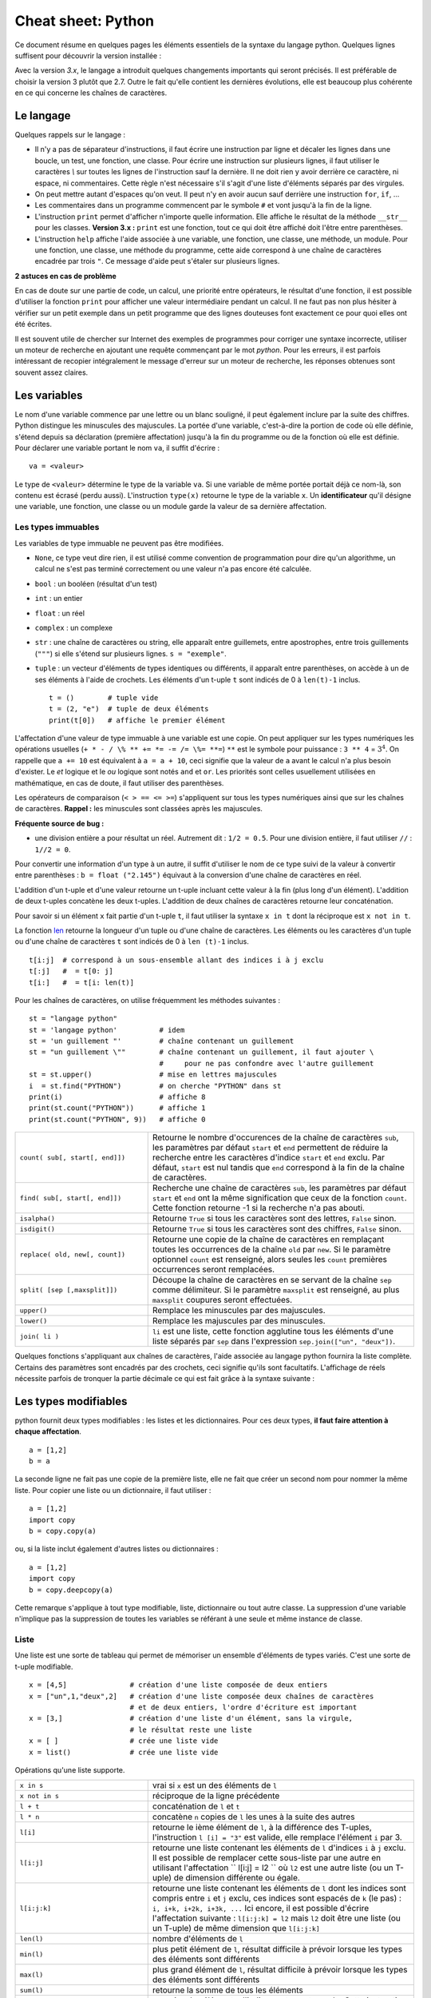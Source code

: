 
.. index:: cheat sheet

===================
Cheat sheet: Python
===================

Ce document résume en quelques pages les éléments essentiels de la syntaxe du langage python.
Quelques lignes suffisent pour découvrir la version installée :

.. runpython::
    :showcode:

    import sys
    print(sys.version)

Avec la version *3.x*, le langage a introduit quelques changements importants qui seront précisés.
Il est préférable de choisir la version 3 plutôt que 2.7. Outre le fait qu'elle
contient les dernières évolutions, elle est beaucoup plus cohérente en ce qui concerne
les chaînes de caractères.

Le langage
==========

Quelques rappels sur le langage :

* Il n'y a pas de séparateur d'instructions, il faut écrire une instruction
  par ligne et décaler les lignes dans une boucle, un test, une fonction, une classe.
  Pour écrire une instruction sur plusieurs lignes, il faut utiliser le caractères
  `\\` sur toutes les lignes de l'instruction sauf la dernière.
  Il ne doit rien y avoir derrière ce caractère, ni espace, ni commentaires.
  Cette règle n'est nécessaire s'il s'agit d'une liste d'éléments séparés par des virgules.
* On peut mettre autant d'espaces qu'on veut. Il peut n'y en avoir aucun
  sauf derrière une instruction ``for``, ``if``, ...
* Les commentaires dans un programme commencent par le symbole ``#``
  et vont jusqu'à la fin de la ligne.
* L'instruction ``print`` permet d'afficher n'importe quelle information.
  Elle affiche le résultat de la méthode ``__str__`` pour les classes.
  **Version 3.x :** ``print`` est une fonction, tout ce qui doit être affiché
  doit l'être entre parenthèses.
* L'instruction ``help`` affiche l'aide associée à une variable, une fonction,
  une classe, une méthode, un module. Pour une fonction, une classe,
  une méthode du programme, cette aide correspond à une chaîne de caractères
  encadrée par trois ``"``. Ce message d'aide peut s'étaler sur plusieurs lignes.

.. runpython::
    :showcode:

    def fonction() :
         """fonction de
         démonstration"""
         return 0
    help(fonction)

**2 astuces en cas de problème**

En cas de doute sur une partie de code, un calcul, une priorité entre
opérateurs, le résultat d'une fonction, il est possible d'utiliser
la fonction ``print`` pour afficher une valeur intermédiaire pendant un calcul.
Il ne faut pas non plus hésiter à vérifier sur un petit exemple dans
un petit programme que des lignes douteuses font exactement ce pour quoi elles ont été écrites.

Il est souvent utile de chercher sur Internet des exemples de
programmes pour corriger une syntaxe incorrecte, utiliser un moteur de recherche en
ajoutant une requête commençant par le mot *python*. Pour les erreurs, il est
parfois intéressant de recopier intégralement le message d'erreur sur un moteur de
recherche, les réponses obtenues sont souvent assez claires.

Les variables
=============

Le nom d'une variable commence par une lettre ou un blanc souligné,
il peut également inclure par la suite des chiffres. Python distingue les
minuscules des majuscules. La portée d'une variable, c'est-à-dire la portion
de code où elle définie, s'étend depuis sa déclaration (première affectation)
jusqu'à la fin du programme ou de la fonction où elle est définie.
Pour déclarer une variable portant le nom ``va``, il suffit d'écrire :

::

    va = <valeur>

Le type de ``<valeur>`` détermine le type de la variable ``va``.
Si une variable de même portée portait déjà ce nom-là, son contenu
est écrasé (perdu aussi). L'instruction ``type(x)`` retourne le type de la variable ``x``.
Un **identificateur** qu'il désigne une variable,
une fonction, une classe ou un module garde la valeur de sa dernière affectation.

Les types immuables
+++++++++++++++++++

Les variables de type immuable ne peuvent pas être modifiées.

* ``None``, ce type veut dire rien, il est utilisé comme convention
  de programmation pour dire qu'un algorithme, un calcul ne s'est pas terminé
  correctement ou une valeur n'a pas encore été calculée.
* ``bool`` : un booléen (résultat d'un test)
* ``int`` : un entier
* ``float`` : un réel
* ``complex`` : un complexe
* ``str`` : une chaîne de caractères ou string, elle apparaît entre guillemets,
  entre apostrophes, entre trois guillements (``"""``) si elle s'étend sur
  plusieurs lignes. ``s = "exemple"``.
* ``tuple`` : un vecteur d'éléments de types identiques ou différents,
  il apparaît entre parenthèses, on accède à un de ses éléments à l'aide de
  crochets. Les éléments d'un t-uple ``t`` sont indicés de 0 à ``len(t)-1`` inclus.

  ::

        t = ()        # tuple vide
        t = (2, "e")  # tuple de deux éléments
        print(t[0])   # affiche le premier élément

L'affectation d'une valeur de type immuable à une variable est une copie.
On peut appliquer sur les types numériques les opérations usuelles
(``+ * - / \% ** += *= -= /= \%= **=``)
``**`` est le symbole pour puissance : ``3 ** 4`` = :math:`3^4`.
On rappelle que ``a += 10`` est équivalent à ``a = a + 10``, ceci signifie que la
valeur de ``a`` avant le calcul n'a plus besoin d'exister.
Le *et* logique et le *ou* logique sont notés ``and`` et ``or``.
Les priorités sont celles usuellement utilisées en mathématique,
en cas de doute, il faut utiliser des parenthèses.

Les opérateurs de comparaison (``< > == <= >=``) s'appliquent sur tous
les types numériques ainsi que sur les chaînes de caractères.
**Rappel :** les minuscules sont classées après les majuscules.

.. runpython::
    :showcode:

    print('A' < 'a')

**Fréquente source de bug :**

* une division entière a pour résultat un réel.
  Autrement dit : ``1/2 = 0.5``. Pour une division entière, il faut utiliser
  ``//`` : ``1//2 = 0``.

Pour convertir une information d'un type à un autre, il suffit
d'utiliser le nom de ce type suivi de la valeur à convertir
entre parenthèses : ``b = float ("2.145")`` équivaut à la
conversion d'une chaîne de caractères en réel.

L'addition d'un t-uple et d'une valeur retourne un t-uple incluant
cette valeur à la fin (plus long d'un élément). L'addition de deux
t-uples concatène les deux t-uples. L'addition de deux chaînes de
caractères retourne leur concaténation.

Pour savoir si un élément ``x`` fait partie d'un t-uple ``t``,
il faut utiliser la syntaxe ``x in t`` dont la réciproque
est ``x not in t``.

La fonction `len <https://docs.python.org/3/library/functions.html#len>`_
retourne la longueur d'un tuple ou d'une
chaîne de caractères. Les éléments ou les caractères d'un tuple
ou d'une chaîne de caractères ``t`` sont indicés de 0 à ``len (t)-1`` inclus.

::

    t[i:j]  # correspond à un sous-ensemble allant des indices i à j exclu
    t[:j]   #  = t[0: j]
    t[i:]   #  = t[i: len(t)]

Pour les chaînes de caractères, on utilise fréquemment les
méthodes suivantes :

::

    st = "langage python"
    st = 'langage python'          # idem
    st = 'un guillement "'         # chaîne contenant un guillement
    st = "un guillement \""        # chaîne contenant un guillement, il faut ajouter \
                                   #     pour ne pas confondre avec l'autre guillement
    st = st.upper()                # mise en lettres majuscules
    i  = st.find("PYTHON")         # on cherche "PYTHON" dans st
    print(i)                       # affiche 8  
    print(st.count("PYTHON"))      # affiche 1
    print(st.count("PYTHON", 9))   # affiche 0

.. list-table::
    :widths: 10 20
    :header-rows: 0

    * - ``count( sub[, start[, end]])``
      - Retourne le nombre d'occurences de la chaîne de caractères ``sub``,
        les paramètres par défaut ``start`` et ``end`` permettent de réduire la
        recherche entre les caractères d'indice ``start`` et ``end`` exclu. Par défaut,
        ``start`` est nul tandis que ``end`` correspond à la fin de la chaîne de caractères.
    * - ``find( sub[, start[, end]])``
      - Recherche une chaîne de caractères ``sub``,
        les paramètres par défaut ``start`` et ``end`` ont la même signification
        que ceux de la fonction ``count``. Cette fonction retourne -1 si
        la recherche n'a pas abouti.
    * - ``isalpha()``
      - Retourne ``True`` si tous les caractères sont des lettres, ``False`` sinon.
    * - ``isdigit()``
      -  Retourne ``True`` si tous les caractères sont des chiffres, ``False`` sinon.
    * - ``replace( old, new[, count])``
      - Retourne une copie de la chaîne de caractères en remplaçant toutes les
        occurrences de la chaîne ``old`` par ``new``. Si le paramètre optionnel
        ``count`` est renseigné, alors seules les ``count`` premières occurrences
        seront remplacées.
    * - ``split( [sep [,maxsplit]])``
      - Découpe la chaîne de caractères en se servant de la chaîne ``sep`` comme
        délimiteur. Si le paramètre ``maxsplit`` est renseigné, au plus ``maxsplit``
        coupures seront effectuées.
    * - ``upper()``
      - Remplace les minuscules par des majuscules.
    * - ``lower()``
      - Remplace les majuscules par des minuscules.
    * - ``join( li )``
      - ``li`` est une liste,
        cette fonction agglutine tous les éléments d'une liste séparés par ``sep``
        dans l'expression ``sep.join(["un", "deux"])``.

Quelques fonctions s'appliquant aux chaînes de caractères, l'aide associée au langage python
fournira la liste complète. Certains des paramètres sont encadrés par des crochets,
ceci signifie qu'ils sont facultatifs.
L'affichage de réels nécessite parfois de tronquer la partie
décimale ce qui est fait grâce à la syntaxe suivante :

.. runpython::
    :showcode:

    x = 0.123456789
    print("%1.2f" % x)    # donne 0.12
    s = "%2.2e %s" % (3.14159, "est une approximation de pi")
    print(s)

Les types modifiables
=====================

python fournit deux types modifiables : les listes et les dictionnaires.
Pour ces deux types, **il faut faire attention à chaque affectation**.

::

    a = [1,2]
    b = a

La seconde ligne ne fait pas une copie de la première liste,
elle ne fait que créer un second nom pour nommer la même liste.
Pour copier une liste ou un dictionnaire, il faut utiliser :

::

    a = [1,2]
    import copy
    b = copy.copy(a)

ou, si la liste inclut également d'autres listes ou dictionnaires :

::

    a = [1,2]
    import copy
    b = copy.deepcopy(a)

Cette remarque s'applique à tout type modifiable, liste, dictionnaire ou
tout autre classe. La suppression d'une variable n'implique pas la
suppression de toutes les variables se référant à une seule et
même instance de classe.

Liste
+++++

Une liste est une sorte de tableau qui permet de mémoriser
un ensemble d'éléments de types variés. C'est une sorte de t-uple modifiable.

::

    x = [4,5]               # création d'une liste composée de deux entiers
    x = ["un",1,"deux",2]   # création d'une liste composée deux chaînes de caractères
                            # et de deux entiers, l'ordre d'écriture est important
    x = [3,]                # création d'une liste d'un élément, sans la virgule,
                            # le résultat reste une liste
    x = [ ]                 # crée une liste vide
    x = list()              # crée une liste vide

Opérations qu'une liste supporte.

.. list-table::
    :widths: 10 20
    :header-rows: 0

    * - ``x in s``
      - vrai si ``x`` est un des éléments de ``l``
    * - ``x not in s``
      - réciproque de la ligne précédente
    * - ``l + t``
      - concaténation de ``l`` et ``t``
    * - ``l * n``
      - concatène ``n`` copies de ``l`` les unes à la suite des autres
    * - ``l[i]``
      - retourne le ième élément de ``l``,
        à la différence des T-uples, l'instruction ``l [i] = "3"``
        est valide, elle remplace l'élément ``i`` par 3.
    * - ``l[i:j]``
      - retourne une liste contenant les éléments de ``l`` d'indices ``i`` à
        ``j`` exclu. Il est possible de remplacer cette sous-liste par une autre en
        utilisant l'affectation `` l[i:j] = l2 `` où ``l2``
        est une autre liste (ou un T-uple) de dimension différente ou égale.
    * - ``l[i:j:k]``
      - retourne une liste contenant les éléments de ``l`` dont les
        indices sont compris entre ``i`` et ``j`` exclu, ces indices sont espacés
        de ``k`` (le pas) : ``i, i+k, i+2k, i+3k, ...``
        Ici encore, il est possible d'écrire l'affectation suivante :
        ``l[i:j:k] = l2`` mais ``l2`` doit être une liste
        (ou un T-uple) de même dimension que ``l[i:j:k]``
    * - ``len(l)``
      - nombre d'éléments de ``l``
    * - ``min(l)``
      - plus petit élément de ``l``, résultat difficile à prévoir
        lorsque les types des éléments sont différents
    * - ``max(l)``
      - plus grand élément de ``l``, résultat difficile à prévoir
        lorsque les types des éléments sont différents
    * - ``sum(l)``
      - retourne la somme de tous les éléments
    * - ``del l [i:j]``
      - supprime les éléments d'indices entre ``i`` et ``j`` exclu.
        Cette instruction est équivalente à ``l [i:j] = []``.
    * - ``list(x)``
      - convertit ``x`` en une liste quand cela est possible

Opérations disponibles sur les listes, identiques à celles des T-uples,
on suppose que ``l`` et ``t`` sont des listes, ``i`` et ``j`` sont des entiers.
``x`` est quant à lui quelconque.

.. list-table::
    :widths: 10 20
    :header-rows: 0

    * - ``l.count(x)``
      - Retourne le nombre d'occurrences de l'élément ``x``.
        ``count`` est une méthode de la classe ``list``.
    * - ``l.index(x)``
      - Retourne l'indice de la première occurrence de l'élément ``x``
        dans la liste ``l``. Si celle-ci n'existe, une exception est
        déclenchée.
    * - ``l.append(x)``
      - Ajoute l'élément ``x`` à la fin de la liste ``l``. Si ``x``
        est une liste, cette fonction ajoute la liste ``x`` en tant qu'élément,
        au final, la liste ``l`` ne contiendra qu'un élément de plus.
    * - ``l.extend(k)``
      - Ajoute tous les éléments de la liste ``k`` à la liste ``l``.
        La liste ``l`` aura autant d'éléments supplémentaires qu'il y en a
        dans la liste ``k``.
    * - ``l.insert(i,x)``
      - Insère l'élément ``x`` à la position ``i`` dans la liste ``l``.
    * - ``l.remove(x)``
      - Supprime la première occurence de l'élément ``x`` dans la liste ``l``.
        S'il n'y a aucune occurrence de ``x``, cette méthode déclenche
        une exception.
    * - ``l.pop([i])``
      - Retourne l'élément ``l[i]`` et le supprime de la liste. Le
        paramètre ``i`` est facultatif, s'il n'est pas précisé, c'est le dernier
        élément dont la valeur est d'abord retournée puis il est supprimé de la liste.
    * - ``l.reverse(x)``
      - Retourne la liste, le premier et dernier élément échangent leurs places,
        le second et l'avant dernier, et ainsi de suite.
    * - ``l.sort([key=None, reverse=False])``
      - Cette fonction trie la liste par ordre croissant. Le paramètre ``f``
        est facultatif, il permet de préciser une fonction qui associe une clé de tri à
        chaque élément. Le paramètre *reverse* permet de trier dans un sens ou dans l'autre.

Opérations permettant de modifier une liste
on suppose que ``l`` est une liste,  ``x`` est quant à lui quelconque.
Les listes peuvent aussi être définies à partir d'une écriture abrégée :

.. runpython::
    :showcode:
    :process:

    li = list(range(0,5))                # liste des entiers de 0 à 5 exclu
    y = [i for i in li if i % 2 == 0]    # sélection des éléments pairs
    print(y)
    z = [i+j for i in li for j in li]    # construit tous les nombres i+j possibles
    print(z)

Dictionnaire
++++++++++++

Un dictionnaire est un tableau pour lequel les indices ou clés
ne sont pas uniquement des entiers mais tout type non modifiable
(le plus souvent un entier, un réel, une chaîne de caractères, un t-uple).

.. runpython::
    :showcode:

    x = { "cle1": "valeur1", "cle2": "valeur2" }
    print(x ["cle1"])
    x[(0, 1)] = "clé tuple"   # ajoute une nouvelle valeur dont la clé est (0,1)
                              #   les parenthèses sont superflues
    print(x)
    y = { }                   # crée un dictionnaire vide
    z = dict()                # crée aussi un dictionnaire vide

Opérations qu'un dictionnaire supporte.

.. list-table::
    :widths: 10 20
    :header-rows: 0

    * - ``x in d``
      - vrai si ``x`` est une des clés de ``d``
    * - ``x not in d``
      - réciproque de la ligne précédente
    * - ``l[i]``
      - retourne l'élément associé à la clé ``i``
    * - ``len(d)``
      - nombre d'éléments de ``d``
    * - ``min(d)``
      - plus petite clé
    * - ``max(d)``
      - plus grande clé
    * - ``del l [i]``
      - supprime l'élément associé à la clé ``i``
    * - ``list(d)``
      - retourne une liste contenant toutes les clés du dictionnaire ``d``.
    * - ``dict(x)``
      - convertit ``x`` en un dictionnaire si cela est possible,
        en particulier, ``d`` est égal à ``dict(d.items())``

Opérations disponibles sur les dictionnaires, ``d`` est un dictionnaire,
``x`` est quant à lui quelconque.

.. list-table::
    :widths: 10 20
    :header-rows: 0

    * - ``d.copy()``
      - Retourne une copie de ``d``.
    * - ``x in d``
      - Retourne ``True`` si ``x`` est une clé de ``d``.
    * - ``d.items()``
      - Retourne un itérateur parcourant contenant tous les couples (clé, valeur)
        inclus dans le dictionnaire. Pour obtenir une liste, il faut écrire
        ``list(d.items())``.
    * - ``d.keys()``
      - Retourne un itérateur parcourant toutes les clés du dictionnaire ``d``.
    * - ``d.values()``
      - Retourne un itérateur parcourant toutes les valeurs du dictionnaire ``d``.
    * - ``d.get(k[,x])``
      - Retourne ``d[k]``, si la clé ``k`` est manquante, alors
        la valeur ``None`` est retournée à moins que le paramètre optionnel ``x``
        soit renseigné, auquel cas, ce sera ce paramètre qui sera retourné.
    * - ``d.clear()``
      - Supprime tous les éléments du dictionnaire.
    * - ``d.update(d2)``
      - Pour chaque clé de ``d1``, ``d[k] = d2[k]``
    * - ``d.setdefault(k[,x])``
      - Retourne ``d[k]`` si la clé ``k`` existe, sinon, affecte ``x`` à ``d[k]``.
    * - ``d.popitem()``
      - Retourne un élément et le supprime du dictionnaire.

Méthodes associées aux dictionnaires, ``d``, ``d2`` sont des dictionnaires,
``x`` est quant à lui quelconque.

Tableaux numériques
+++++++++++++++++++

Ce type ne fait pas partie du langage python standard mais il est couramment utilisé.

::

    import numpy
    a = numpy.array([0, 1])

Il permet de convertir des listes en une structure plus appropriée au calcul
qui sont nettement plus rapides. En contrepartie, il n'est pas aussi
rapide d'ajouter ou supprimer des éléments.

Tests et boucles
================

Tests
+++++

Les tests permettent d'exécuter telle ou telle instruction selon
la valeur d'une condition. Le test est suivi de ``:`` et les
instructions dépendant de ce test sont indentées (décalées vers la droite).

::

    if x < 5 :
        x = x * 2
        ...

Il peut y avoir une contrepartie :

::

    if x < 5:
        x = x * 2
        ...
    else:
        x = x * 3
        ...

S'il n'y a qu'une seule instruction, elle peut s'écrire en bout de ligne :

::

    if x < 5:
        x = x * 2
    else:
        x = x * 3

Il peut y avoir plusieurs conditions qui s'enchaînent :

::

    if x < 5:
        x = x*2
    elif x > 5:
        x = x*3
    else:
        x = x*6

Il existe un raccourci pour les intervalles :

::

    if 5 < x and x < 10 :     # peut être écrit : if 5 < x < 10 :
        ...

for ou while
++++++++++++

Il y a deux types de boucles, la boucle ``for`` parcourt un ensemble,
la boucle ``while`` continue tant qu'une condition est vraie.
Comme pour les tests, une boucle est suivie du syumbol ``:``,
les lignes incluses dans cette boucle sont indentées à moins qu'il
n'y en ait qu'une seule, auquel cas elle peut être écrite après
le symbole ``:`` sur la même ligne.

::

    while condition :
        # lignes décalées
        # contenu de la boucle

Quelques exemples de boucles ``for`` :

::

    for i in range(0,n) :             # parcourt tous les entiers de 0 à n-1 inclus
    for i in xrange(0,n) :            # même chose mais en plus rapide
                                      # Version 3.x : la fonction xrange n'existe plus,
                                      #               et range équivaut à xrange
    for i in range(n,0,-1) :          # parcourt tous les entiers de n à 1 inclus
                                      #                  dans le sens décroissant
    for i in range(2,1000,3) :        # parcourt tous les entiers de 2 à 1000 de 3 en 3
                                      #                                     (2,5,8,...)
    for e in li :                     # parcourt tous les éléments de la liste li
    for cle,valeur in di.items() :    # parcourt tous les éléments du dictionnaire di

Pour toutes les boucles, l'instruction ``break`` permet de sortir de la
boucle, l'instruction ``continue`` passe directement à l'itération suivante
sans exécuter les instructions qui suivent l'instruction ``continue``.

Fonction ``enumerate``
++++++++++++++++++++++

On peut écrire :

::

    l = [ 4, 5, 6 ]
    s = 0
    for i in range(0,len(l)) :
        s += l[i]

Ou utiliser la fonction
`enumerate <https://docs.python.org/3/library/functions.html#enumerate>`_
qui retourne chaque élément et sa position dans l'ensemble :

::

    l = [ 4, 5, 6 ]
    s = 0
    for i,x in enumerate(l) :
        s += x

Fonction ``zip``
++++++++++++++++

Pour faire la somme de deux listes terme à terme, on peut écrire :

::

    l = [ 4, 5, 6 ]
    g = [ 3,10,11 ]
    s = 0
    for i in range(0,len(l)) :
        s += l[i] + g[i]

Ou utiliser la fonction `zip <https://docs.python.org/3/library/functions.html#zip>`_ :

::

    l = [ 4, 5, 6 ]
    g = [ 3,10,11 ]
    s = 0
    for x,y in zip(l,g) :
        s += x + y

Fonction ``map``
++++++++++++++++

Il est possible d'éviter une fonction pour éviter d'écrire une
boucle avec la fonction `map <https://docs.python.org/3/library/functions.html#map>`_.
Elle applique une fonction à chaque élément d'un ensemble.

.. runpython::
    :showcode:

    def fonction(x):
        return x % 2

    li  = [ 3,4,5]
    li2 = map(fonction, li)
    print(list(li2))

A priori, l'ensemble qui en résulte contient autant d'éléments
sauf si on utilise la fonction `filter <https://docs.python.org/3/library/functions.html#filter>`_.
L'exemple suivant affiche tous les nombres pairs.

.. runpython::
    :showcode:

    def fonction(x):
        if x % 2 == 0:
            return True

    li  = [3, 4, 5]
    li2 = filter(fonction, li)
    print(list(li2))

Autres mot-clés
+++++++++++++++

Le mot-clé ``with`` est utile lorsqu'on une utilise une variable
pour une portion réduite de code. Cette notation cache deux appels
implicites à deux méthodes comme indiqué ci-dessous.

::

    with random_matrix(1000,1000) as mat :
        #   appelle mat.__enter__()
        ...
        #   appelle mat.__exit__()

Lorsque ces méthodes sont surchargées, l'utilisation de cette syntaxe
réduit la taille du code. C'est le cas des fichiers.

Fonctions
=========

Définition, paramètres
++++++++++++++++++++++

Les fonctions ou sous-programmes permettent de faire la même chose sans
avoir à recopier le code informatique plusieurs fois dans le programme.
Elles acceptent plusieurs paramètres ou aucun, elles peuvent retourner
plusieurs résultats ou aucun. Leur déclaration suit le schéma suivant :

::

    def exemple_fonction(p1, p2, p3) :
        # code de la fonction
        return r1, r2

    a,b = exemple_fonction(1, 2, 3)   # exemple d'appel de la fonction

L'instruction ``return`` n'est pas obligatoire mais si elle
est présente à un ou plusieurs endroits, aucune autre instruction de la
fonction ne sera exécutée après l'exécution de la première
instruction ``return`` rencontrée lors de l'exécution de la fonction.
Les fonctions peuvent être récursives et inclure des paramètres par défaut :
ces paramètres reçoivent une valeur même si celle-ci n'est pas précisée lors de l'appel.

::

    def exemple_fonction(p1, p2=4, p3=7):
        # code de la fonction
        return r1, r2

    a,b = exemple_fonction(1)          # = exemple_fonction(1,4,7)
    a,b = exemple_fonction(1, 2, 3)    # = exemple_fonction(1,2,3)
    a,b = exemple_fonction(1, 2)       # = exemple_fonction(1,2,7)
    a,b = exemple_fonction(1, p3=2)    # = exemple_fonction(1,4,2)

Les paramètres par défaut doivent tous être mis en fin de
déclaration, l'exemple suivant n'est pas correct :

::

    def exemple_fonction(p1, p2=4, p3):
        # code de la fonction
        return r1, r2
    # affiche le message d'erreur : SyntaxError: non-default argument follows default argument

En ce qui concerne les paramètres, les paramètres de type non modifiable
sont passés par valeur (une modification à l'intérieur de la fonction
n'a pas de répercution à l'extérieur).

.. runpython::
    :showcode:

    def exemple_fonction(p1) :
        p1 = 3
    a = 1
    exemple_fonction(a)
    print(a)

Les paramètres de type modifiable sont passés par référence (une modification
à l'intérieur de la fonction a des répercutions à l'extérieur).

.. runpython::
    :showcode:

    def exemple_fonction(p1) :
        p1[0] = 3
    a = [1]
    exemple_fonction(a)
    print(a)

mot-clé ``lambda``
++++++++++++++++++

Le mot-clé ``lambda`` permet de définir des fonctions au sein d'une expression.

.. runpython::
    :showcode:

    def fonction(x) :
        return x % 2
    li  = [3, 4, 5]
    li2 = map(fonction, li)
    print(list(li2))

Peut-être écrit comme :

.. runpython::
    :showcode:

    li  = [ 3,4,5]
    li2 = map(lambda x : x%2, li)
    print(list(li2))

Et si on veut ajouter un paramètre à la fonction ``lambda`` :

.. runpython::
    :showcode:

    li  = [ 3,4,5]
    k   = 2
    li2 = map(lambda x, y=k: x % y, li)
    print(list(li2))

mot-clé ``yield``
+++++++++++++++++

La programmation fonctionnelle est de plus en plus utilisée.
En python, elle se décline sous la forme d'itérateur.

.. runpython::
    :showcode:

    def iterate_double_on_list(l) :
        for x in l :
            yield x*2
    print(iterate_double_on_list([4, 5, 6]))

La fonction itère sur un ensemble mais ne fait rien tant qu'on ne parcourt pas l'ensemble qu'elle génère :

.. runpython::
    :showcode:

    def iterate_double_on_list(l):
        for x in l :
            yield x*2

    for x in iterate_double_on_list([4, 5, 6]):
        print(x)

La version 3 du langage python a changé des fonctions pour qu'elle retourne
un itérateur sur un ensemble et non l'ensemble lui-même.

Classes
=======

Les classes sont un moyen de définir de nouveaux types modifiables
de variables. Peu de programmes ne les utilisent pas. Une classe est
un ensemble d'attributs (ou variables) et de méthodes (ou fonctions).
Un programme utilisant les classes est orienté objet. Il est possible
de faire les mêmes choses avec ou sans classes mais leur utilisation
rend d'ordinaire les grands programmes plus facile à comprendre et à
construire.

Déclaration d'une classe
++++++++++++++++++++++++

Pour déclarer une classe, on procède comme suit :

.. runpython::
    :showcode:
    :process:

    class ma_classe :
        def __init__ (self, att1, att2, att3) :
            self.att1 = att1
            self.att2 = att2
            self.att3 = att3
            self.att4 = att1 * att2 * att3

    a = ma_classe (-1,1,2) # déclare une variable de type ma_classe
    print (a.att1)  # affiche -1
    print (a.att2)  # affiche 3
    print (a.att3)  # affiche 4
    print (a.att4)  # affiche -12

Lors de la déclaration de la variable ``a``,
le langage python exécute la méthode ``__init__`` aussi appelée constructeur.
Elle permet de définir les attributs de la classe directement à partir
des paramètres ou comme le résultat d'un calcul ou d'une fonction.
Le constructeur comme toutes les autres méthodes possède comme
premier paramètre ``self`` qui permet d'accéder aux attributs
et aux méthodes de la classe. Le programme suivant est équivalent au premier.

.. runpython::
    :showcode:
    :process:

    class ma_classe :
        def __init__ (self, att1, att2, att3) :
            self.att1 = att1
            self.att2 = att2
            self.att3 = att3
            self.att4 = self.calcule4 ()

        def calcule4 (self) :
            return self.att1 * self.att2 * self.att3

    a = ma_classe (-1,1,2) # déclare une variable de type ma_classe
    print (a.att1)           # affiche -1
    print (a.att2)           # affiche 3
    print (a.att3)           # affiche 4
    print (a.att4)           # affiche -12

Attributs et méthodes
+++++++++++++++++++++

Les attributs sont déclarés le plus souvent à l'intérieur du
constructeur, plus généralement à l'intérieur de toute méthode,
voire à l'extérieure de la classe. Pour y faire référence à
l'intérieur d'une méthode on fait précéder le nom de l'attribut
de ``self.``, à l'extérieur de la classe, c'est le nom de l'instance
suivi d'un point ``.`` qui précède le nom de l'attribut comme le
montre le précédent exemple.

Une méthode est déclarée à l'intérieur de la classe. Elle accepte
invariablement au moins un paramètre qui est ``self`` comme dans le
précédent exemple. Les règles d'accès sont les mêmes que pour les
attributs. Elles acceptent également la récursivité et les paramètres
par défaut à l'exception du premier. Chaque instance de classe est
également munie d'un dictionnaire ``__dict__`` qui recense tous les attributs.

.. runpython::
    :showcode:
    :process:

    class ma_classe :
        def __init__ (self, att1, att2, att3) :
            self.att1 = att1                    # attribut
            self.att2 = att2                    # attribut
            self.att3 = att3                    # attribut
            self.att4 = att1 * att2 * att3      # attribut

        def calcule (self,x) :                   # méthode
            return self.att1 * self.att2 * self.att3 * x

    a = ma_classe (1,2,3)
    print (a.att1)                 # affiche 1
    print (a.__dict__ ["att1"])    # affiche aussi 1, ligne équivalente à la précédente
    print (a.calcule(2))           # appel d'une méthode

Méthodes statiques
++++++++++++++++++

Les méthodes statiques sont comme des fonctions : elle ne nécessite
pas d'instance d'un object pour être appelée.

.. runpython::
    :showcode:
    :process:

    class ma_classe :
        def __init__ (self, att1, att2, att3) :
            # ...
            pass

        @staticmethod
        def calcule_static (x,y) :         # méthode statique
            return x * y

    print (ma_classe.calcule_static(2,3))  # appel d'une méthode statique

Opérateurs
++++++++++

Les opérateurs sont des méthodes qui permettent une manipulation
plus simple des objets. Leur nom est fixé par convention par
le langage python, ils commencent et terminent par ``__``.

::

    class ma_classe :
        def __init__ (self, att1, att2, att3) :
            self.att1 = att1
            self.att2 = att2
            self.att3 = att3
            self.att4 = att1 * att2 * att3

        def __add__ (self, a) :
             return ma_classe (self.att1 + a.att1, self.att2 + a.att2,
                               self.att3 + a.att3, self.att4 + a.att4)

    a = ma_classe (1,2,3)
    b = ma_classe (4,5,6)
    c = a + b              # n'a de sens que si l'opérateur __add__ a été redéfini

Il existe un opérateur spécifique pour chaque opération, cet opérateur
permet de donner un sens à une addition, une soustraction, ...,
de deux instances d'une classe. L'opérateur ``__str__`` retourne une
chaîne de caractères et est appelé par l'instruction ``print``.
L'opérateur ``__cmp__`` retourne un entier permettant à des
instances de la classe d'être comparées et triées par une liste.

Copie d'instances
+++++++++++++++++

Les instances de classes sont des objets modifiables, comme pour les listes,
une simple affectation ne signifie pas une copie mais un second nom pour
désigner le même objet.

.. runpython::
    :showcode:
    :process:

    class ma_classe :
        def __init__ (self, att1, att2, att3) :
            self.att1 = att1
            self.att2 = att2
            self.att3 = att3
            self.att4 = att1 * att2 * att3

    a = ma_classe (1,2,3)
    b = a
    b.att1 = -16
    print (a.att1)  # affiche -16
    print (b.att1)  # affiche -16

Il faut donc copier explicitement l'instance pour obtenir le résultat souhaité.

.. runpython::
    :showcode:
    :process:

    class ma_classe :
        def __init__ (self, att1, att2, att3) :
            self.att1 = att1
            self.att2 = att2
            self.att3 = att3
            self.att4 = att1 * att2 * att3

    a = ma_classe (1,2,3)
    import copy
    b = copy.copy(a)
    b.att1 = -16
    print (a.att1)  # affiche 1
    print (b.att1)  # affiche -16

Lorsque une classe inclut une variable de type classe,
il faut utiliser la fonction ``deepcopy`` et non ``copy``.

Héritage
++++++++

L'héritage est l'intérêt majeur des classes et de la programmation
orientée objet. Lorsqu'une classe hérite d'une autre, elle hérite
de ses attributs et de ses méthodes. Le simple fait d'hériter
crée donc une classe équivalente.

::

    class ma_classe :
        def __init__ (self, att1, att2, att3) :
            self.att1 = att1
            self.att2 = att2
            self.att3 = att3
            self.att4 = att1 * att2 * att3

    class ma_classe2 (ma_classe) :      # héritage simple
        pass                            # pour dire que la classe est vide

Mais hériter permet de faire deux choses :

#. ajouter des attributs et ajouter des méthodes
#. modifier le comportement d'une méthode existante

.. runpython::
    :showcode:
    :process:

    class ma_classe :
        def __init__ (self, att1) :
            self.att1 = att1
            self.att2 = self.calcul ()

        def calcul (self) :
            return self.att1 ** 2

    class ma_classe2 (ma_classe) :
        def calcul (self) :
            # dans cette méthode, on change le comportement
            # de la méthode calcul tout en se servant de celui
            # de la classe mère
            return ma_classe.calcul (self) * self.att1

    a = ma_classe (2)
    b = ma_classe2 (2)
    print (a.att2)   # affiche 4 = 2 * 2
    print (b.att2)   # affiche 8 = (2*2) * 2

Décorateur
++++++++++

Le langage python permet quelques simplifications de code avec
les décorateurs comme dans l'exemple suivant :

.. runpython::
    :showcode:
    :process:

    def makebold(fn):
        def wrapped():
            return "<b>" + fn() + "</b>"
        return wrapped

    def makeitalic(fn):
        def wrapped():
            return "<i>" + fn() + "</i>"
        return wrapped

    @makebold
    @makeitalic
    def hello():
        return "hello world"

    print (hello()) ## returns <b><i>hello world</i></b>

Il est possible aussi de définir des propriétés ou **properties**.
Cela permet de séparer l'affectation de l'accès à un membre d'une
classe sans changer la notation :

.. runpython::
    :showcode:
    :process:

    class C(object):
        def __init__ (self) :
            self._p = 1
        @property
        def p(self):
            return self._p
        @p.setter
        def p(self, val):
            self._p = val * 2

    obj = C()
    print (obj.p)  # utilise p_get, affiche 1
    obj.p = 5      # utilise p_set
    print (obj.p)  # utilise p_get affiche 10

Fichiers
========

L'écriture et la lecture dans un fichier s'effectuent toujours de
la même manière. On ouvre le fichier en mode écriture ou lecture,
on écrit ou on lit, puis on ferme le fichier, le laissant disponible
pour une utilisation ultérieure. Ce paragraphe ne présente pas l'écriture
ou la lecture dans un format binaire car celle-ci est peu
utilisée dans ce langage.

Ecriture dans un fichier texte
++++++++++++++++++++++++++++++

L'écriture dans un fichier texte s'effectue toujours selon le même schéma :

::

    f = open ("nom-fichier", "w") # ouverture en mode écriture "w" ou écriture ajout "a"

    f.write (  s )                # écriture de la chaîne de caractères  s
    f.write (  s2 )               # écriture de la chaîne de caractères  s2
    ...

    f.close ()  # fermeture

Certains codes sont fort utiles lors de l'écriture de fichiers texte :

* ``\n`` : passage à la ligne \\
* ``\t`` : insertion d'une tabulation, indique un passage à la colonne
  suivante dans le logiciel Excel

**Version 3.x :** une autre écriture est possible qui permet d'éviter
l'appel à la méthode ``close``.

::

    with open ("nom-fichier", "w") as f :
        f.write (  s )
        f.write (  s2 )

L'usage d'un encoding est fréquent lorsqu'on manipule des fichiers issus d'Internet.
Le plus répandu est ``utf8``. Il est spécifié en-tête des pages web
téléchargées. L'exemple qui suit n'est valable qu'avec la version 3.
Il est recommandé de l'utiliser dès qu'on manipule les encodings.

::

    with open ("nom-fichier", "w", encoding = "utf8") as f :
        f.write (  s )
        f.write (  s2 )

Lecture dans un fichier texte
+++++++++++++++++++++++++++++

La lecture est le symétrique de l'écriture. En voici un exemple,
la seule chose qui change d'un programme à l'autre est ce qu'on fait des lignes extraites.

::

    f = open ("essai.txt", "r")   # ouverture du fichier en mode lecture
    l = f.readlines ()            # lecture de toutes les lignes,
                                  #   elles sont placées dans une liste
    f.close ()                    # fermeture du fichier

    for s in l : print (s)        # on affiche les lignes à l'écran

**Version 3.x :** la même syntaxe avec le mot-clé ``with`` et l'encoding existe.

Lors le programme précédent lit une ligne dans un fichier,
le résultat lu inclut le ou les caractères
(``\backslash n \; \backslash r`` qui marquent la fin d'une ligne.
C'est pour cela que la lecture est parfois suivie d'une
étape de nettoyage.

::

    with open ("essai.txt", "r") as f:  # ouverture du fichier en mode lecture
        l = f.readlines ()              # lecture de toutes les lignes,
                                        # elles sont placées dans une liste placées dans une liste

    l_net = []                      # contiendra la liste nettoyée des lignes du fichier
    for s in l :
        s2 = s.replace ("\n", "")   # on supprime le code de fin de ligne \n
        s2 = s2.replace ("\r", "")  # on supprime le code de fin de ligne \r
                                    #                   (Windows uniquement)
          s2 = s2.strip("\r\n")       # cette ligne est équivalente aux deux précédentes
        l_net.append (s2)           # on ajoute le résultat à la liste nettoyée

Les fichiers textes ont de nombreux formats, on peut
citer HTML ou XML qui sont des formats à balises.
Leur lecture utilise des modules comme ``HTMLParser`` ou ``xml.sax``
dont la description sort du cadre de ce document.
Un autre format est souvent utilisé avec le logiciel *Excel*.
Lorsqu'on enregistre une feuille de calcul sous format texte,
le fichier obtenu est organisé en colonnes : sur une même ligne,
les informations sont disposées en colonnes délimitées par un
séparateur qui est souvent une tabulation (``\t``) ou un point virgule.

::

    nom  ; prénom ; livre
    Hugo  ; Victor  ; Les misérables
    Kessel ; Joseph  ; Le lion
    Woolf ; Virginia  ; Mrs Dalloway
    Calvino ; Italo  ; Le baron perché

Pour lire ce fichier, il est nécessaire de scinder chaque ligne en
une liste de chaînes de caractères. On utilise pour cela la
méthode ``split`` des chaînes de caractères.

::

    with open ("essai.txt", "r") as f:  # ouverture du fichier en mode lecture
        l = f.readlines ()              # lecture de toutes les lignes, placées dans une liste

    for s in l :
        s2 = s.replace ("\n", "")   # on supprime le code de fin de ligne \n
        s2 = s2.replace ("\r", "")  # on supprime le code de fin de ligne \r (Windows uniquement)
        case = s2.split (";")
        if len (case) >= 3 :
            print (case [1], " ", case [0], " a écrit ", case [2])

Modules
=======

Le concept de module permet de répartir différentes parties d'un programme sur plusieurs fichiers.
Il existe deux types de modules : ceux disponibles sur Internet (programmés par d'autres)
et ceux que l'on programme soi-même. Les premiers sont souvent fournis avec un programme
d'installation automatique ou dans le cas où ils sont manquants, des instructions
permettant de l'installer. Les seconds sont écrits dans le même répertoire que le fichier
principal. On enregistre le module suivant sous le nom ``geometrie.py``.

::

    # définition du module geometrie.py

    def carre (x) :
        return x ** 2

    class point :
        def __init__ (self,x,y) :
            self.x, self.y = x,y

        def norme (self) :
            return (self.x ** 2 + self.y ** 2) ** 0.5

Pour utiliser une fonction ou une classe du module
``geometrie.py``, on utilise une des syntaxes suivantes :

* Première syntaxe :

  ::

      import geometrie
      print (geometrie.carre (1.5))
      p = geometrie.point (1,2)

* Deuxième syntaxe :

  ::

      import geometrie as GEO  # on donne un pseudonyme au module geometrie
      print (GEO.carre (1.5))
      p = GEO.point (1,2)

* Troisième syntaxe : le module est utilisé très souvent, même un pseudonyme
  est trop long, il faut néanmoins s'assurer que les modules importés
  de cette même manière n'incluent pas des fonctions ou classes
  portant des noms identiques. Dans ce cas, c'est toujours le dernier qui gagne.

  ::

      from  geometrie import *
      print (carre (1.5))
      p = point (1,2)

Dans le cas des modules installés, les trois syntaxes d'utilisation
sont aussi valables. On voit aussi souvent apparaître dans un module la condition :

::

    if __name__ == "__main__" :
        # quelques instructions ici

Ces instructions ne sont exécutées que si le module est
utilisé en tant que programme principal. Lorsque ce fichier
est importé, elles ne sont jamais exécutées. Cela permet
d'écrire des instructions qui permettent de vérifier si le
module ne contient pas d'erreurs. Une fois cette
étape effectuée, il ne sert à rien de la répéter à chaque
fois que le module est importé. C'est pourquoi elles ne
sont exécutées que si la condition
``if __name__ == "__main__" :`` est vérifiée, c'est-à-dire si le
module est le programme principal et non un module.

Exceptions
==========

Le petit programme suivant déclenche une erreur parce qu'il effectue une division par zéro.

::

    def inverse (x):
        y = 1.0 / x
        return y
    b = inverse (0)
    print (b)

Il déclenche une erreur ou ce qu'on appelle une *exception*.

::

    Traceback (most recent call last):
      File "cours.py", line 2, in ?
        y = 1.0 / x
    ZeroDivisionError: float division

Le mécanisme des exceptions permet au programme de "rattraper"
les erreurs, de détecter qu'une erreur s'est produite et d'agir
en conséquence afin que le programme ne s'arrête pas :

.. runpython::
    :showcode:

    def inverse (x):
        y = 1.0 / x
        return y
    try :
        b = inverse (0)  # déclenche une exception
        print (b)
    except :
        print ("le programme a déclenché une erreur")

On protège la partie du code à l'aide des mots-clés ``try``
et ``except``. Entre ces deux instructions, s'il se produit
une erreur, le programme passe immédiatement à ce qui suit l'instruction
``except``. On peut même récupérer le message d'erreur correspondant :

.. runpython::
    :showcode:

    def inverse (x):
        y = 1.0 / x
        return y
    try :
        print (inverse (2))
        print (inverse (0))
    except Exception as exc:
        print ("exception de type ", exc.__class__)
             # affiche exception de type  exceptions.ZeroDivisionError
        print ("message ", exc)
             # affiche le message associé à l'exception

On peut aussi décider que le programme agira différemment selon l'erreur
produite. Dans l'exemple suivant, le programme teste d'abord si l'erreur
est de type ``ZeroDivisionError`` auquel cas il affiche le message *division par zéro*.
Pour un autre type d'erreur, il regarde s'il y a d'autres instructions
``except`` qui s'y rapportent. S'il y en a une, il exécute les
lignes qui la suivent, sinon, le programme s'arrête et déclenche une erreur.

::

    def inverse (x):
        y = 1.0 / x
        return y
    try :
        print ((-2.1) ** 3.1)
        print (inverse (2))
        print (inverse (0))
    except ZeroDivisionError:
        print ("division par zéro")
    except Exception as exc:
        print ("erreur insoupçonnée : ", exc.__class__)
        print ("message ", exc)

Les instructions ``try`` et ``except`` peuvent apparaître dans le programme
principal, dans une boucle, un test, une fonction, s'imbriquer les unes
dans les autres. Il est possible de déclencher soi-même une exception
avec l'instruction ``raise`` et ou de définir ses propres exceptions
en créant une classe héritant d'une classe d'exception.
L'exemple suivant regroupe tous ces cas.

.. runpython::
    :showcode:
    :process:

    class AucunChiffre (Exception) :
        """chaîne de caractères contenant
        aussi autre chose que des chiffres"""

        def __init__(self, s, f = "") :
            Exception.__init__(self, s)
            self.s = s
            self.f = f

        def __str__(self) :
            return (
                f"exception AucunChiffre, lancée depuis la fonction {self.f} "
                f"avec le paramètre {self.s}"
            )

    def conversion (s) :
        """conversion d'une chaîne de caractères en entier"""
        if not s.isdigit () :
            raise AucunChiffre, (s, "conversion")
        return int (s)

    try :
        s = "123a"
        i = conversion (s)
        print (s, " = ", i)
    except AucunChiffre as exc :
        print (AucunChiffre.__doc__, " : ", exc)
        print ("fonction : ", exc.f)

Erreurs, confusions fréquentes
==============================

Variables
+++++++++

Chaîne de caractères = tableau de caractères
^^^^^^^^^^^^^^^^^^^^^^^^^^^^^^^^^^^^^^^^^^^^

Une chaîne de caractères est un tableau de caractères :
pour accéder à un caractère, on procède comme pour une liste.

.. runpython::
    :showcode:

    s = "abcdefghijklmnopqrstuvwxyz"
    print (s [4])    # affiche "e"
    print (s [4:6])  # affiche "ef"

Guillemets ou pas
^^^^^^^^^^^^^^^^^

Doit-on mettre des guillemets ou non ?

::

    l  = [ un, deux, trois, quatre ]
    up = []
    for i in range (0, len (l)) :
        up.append ( l [i].upper () )

Le code précédent ne fonctionne pas car il n'y a pas de
guillemets autour de ``un``, ``deux``, ``trois``, ``quatre``.
Le langage considère alors ces quatre mots comme des variables :
un identificateur qui désigne une information. Mais comme ces
variables n'existent pas, ces identifiants ne sont reliés à
aucun contenu et l'interpréteur python ne comprend pas.

Un mot entouré de guillemets (ou d'apostrophes) définit un contenu.
Sans guillemet (ou apostrophe), il définit une variable qui permet
de manipuler un contenu tout simplement en donnant la possibilité
au programmeur de le nommer. Autrement dit, pour manipuler une
chaîne de caractères, il faut affecter ce contenu à une variable.
Les guillemets n'apparaissent plus par la suite car on doit
utiliser la variable pour la manipuler.

Boucles
+++++++

``range`` ou pas ``range``
^^^^^^^^^^^^^^^^^^^^^^^^^^

Les deux programmes suivant sont équivalents. La seule
différence réside dans l'écriture dans la boucle ``for``
qui utilise dans le premier cas la fonction :epkg:`range` et dans l'autre non.

::

    l  = [ "un", "deux", "trois", "quatre" ]
    up = []
    for i in range (0, len(l)) :
        up.append ( l [i].upper() )

Lorsqu'on utilise la fonction :epkg:`range`, on dispose lors
de la boucle de deux informations, l'indice ``i`` et l'élément ``l [i]``.
Si l'indice n'est pas utile, il est possible de simplifier la boucle comme suit.

::

    l  = [ "un", "deux", "trois", "quatre" ]
    up = []
    for m in l :
        up.append ( m.upper() )

En général, on se sert de la boucle qui utilise la fonction :epkg:`range` dans deux cas :

#. On souhaite faire des opérations sur les éléments qui précèdent
   ou suivent l'élément en question, ce qui nécessite de connaître l'indice.
#. On parcourt deux listes de même taille à la fois : l'indice
   désigne la position de deux éléments, un dans chaque liste.

Initialisation
^^^^^^^^^^^^^^

Une boucle est souvent utilisée pour faire une somme, calculer
un maximum : garder un unique résultat en parcourant une liste.
Une boucle de ce type est toujours précédée d'une étape d'initialisation
qui consiste à donner une valeur au résultat : celle qu'il
aurait si la liste était vide.

::

    l = [ "un", "deux", "trois", "quatre" ]
    s = ""
    for m in l :
        s += m # concaténation des mots en une seule chaîne de caractères

Différence entre ``print`` et ``return``
^^^^^^^^^^^^^^^^^^^^^^^^^^^^^^^^^^^^^^^^

A la fin d'un calcul, afin de voir son résultat, on utilise souvent
l'instruction ``print``. On peut se demander alors si à la fin de
chaque fonction, il ne faudrait pas utiliser l'instruction ``print``.
A quoi servirait alors l'instruction ``return`` ?
On suppose qu'un calcul est en fait le résultat de trois calculs à la suite :

::

    a = calcul1 (3)
    b = calcul2 (a)
    c = calcul3 (b) # c résultat souhaité et affiché

Chaque terme ``calculx`` cache une fonction or seul le résultat
de la dernière nous intéresse et doit être affiché. Pour les
deux premières, la seule chose importante est que leur
résultat soit transmis à la fonction suivante et ceci ne
peut se faire que grâce à l'instruction ``return``.
L'instruction ``print`` insérée dans le code de la fonction ``calcul1``
ou ``calcul2`` permettra d'afficher le résultat mais ne le transmettra
pas : l'instruction ``return`` est donc indispensable, ``print`` facultative.

En revanche, dans la dernière fonction ``calcul3``, il est
possible de se passer de ``return`` et de se contenter
uniquement d'un ``print``. Cependant, il est conseillé
d'utiliser quand même ``return`` au cas où le résultat
de la fonction ``calcul3`` serait utilisé par une autre
fonction, ``calcul4`` par exemple.

.. runpython::
    :showcode:

    def calcul1(x) :
        return x+3
    y = calcul1(4)
    print (y)            # affiche None
                         # car la fonction calcul1 ne retourne pas de résultat, elle l'affiche

Cela peut provoquer des erreurs lorsqu'on essaye d'utiliser ce résultat dans un calcul par la suite.

::

    def calcul1(x):
        print (x+3)
    def calcul2(x):
        return calcul1(x) + 5
    y = calcul2(4)     # affiche l'erreur

::

    ported operand type(s) for +: 'NoneType' and 'int'

Il faut retenir que l'instruction ``print`` n'a aucun impact sur le résultat
d'un programme.

Trois conseils pour écrire un programme
=======================================

Des petites fonctions
+++++++++++++++++++++

Pour plusieurs raisons :

#. Il est plus facile de corriger un programme qui est
   constitué de petites fonctions plutôt que de quelques
   grandes. Chaque fonction peut être vérifiée séparément.
#. Il est plus facile de réutiliser des petites fonctions.
#. Il est plus facile de répartir le travail sur plusieurs personnes.

Il vaut mieux éviter les variables globales qui sont considérées que comme des paramètres cachés.

Séparer les calculs, le chargement des données, l'interface graphique
+++++++++++++++++++++++++++++++++++++++++++++++++++++++++++++++++++++

Pour plusieurs raisons :

#. Il est plus facile de vérifier un calcul s'il est dans
   une fonction indépendante plutôt que caché dans le
   code d'une interface graphique.
#. C'est facile de faire un calcul une fois lorsqu'un
   utilisateur appuie sur un bouton, si on veut faire ce calcul
   cent fois, on ne peut pas lui demander d'appuyer cent fois
   sur le même bouton.
#. Les calculs ou le chargement des données peuvent être
   utilisés dans d'autres programmes.

Utiliser des tests unitaires
++++++++++++++++++++++++++++

Ces fonctions peuvent être exécutées au début du programme
pour vérifier que certaines parties du programme fonctionnent
toujours même après les avoir modifiées.

L'exemple suivant considère une fonction qui doit retourner
une somme réelle même si les éléments de la liste sont
entiers. On écrit la fonction qui vérifie cela.

::

    def somme_double(liste):
        return 1.0 * sum(liste)

    def test_somme_double():
        y = somme_double([ 1 ]) / 2
        if y == 0:
            raise AssertionError("valeur > 0 attendue")

    if __name__ == "__main__" :
        test_somme_double()

Si plus tard, quelqu'un modifie la fonction
``somme_double`` en enlevant la multiplication parce qu'il
considère cela inutile. La fonction de test provoquera une erreur.
Elle est là pour rappeler que la fonction a été programmée pour
retourner un nombre réel et que quiconque l'utilise
s'attend à ce qu'elle retourne ce type de résultat.

::

    Traceback (most recent call last):
      File "conseil.py", line 10, in <module>
        test_somme_double()
      File "conseil.py", line 7, in test_somme_double
        if y == 0:
            raise AssertionError("valeur > 0 attendue")
    Exception: valeur > 0 attendue

Trucs et astuces
================

Partager du code
++++++++++++++++

Il existe aujourd'hui des solutions qui permettent d'éviter
les envois de programme par email. Des outil comme *DropBox*,
*SkyDrive*, *GoogleDrive* permettent de partager un répertoire.
Un même répertoire peut être partagé sur plusieurs ordinateurs
et plusieurs personnes. Une modification (y compris
une suppression) sur l'une des répliques sera propagée sur
tous les ordinateurs dès qu'ils sont connectés à Internet.

Il est possible de coupler cette solution avec *SVN* ou *TortoiseSVN*
qui sont des logiciels de suivis de source. On garde à la
fois la dernière version et l'historique des modifications.

Moteurs de recherche
++++++++++++++++++++

Lorsqu'on ne comprend un message d'erreur, il est souvent utile de
recopier le texte dans un moteur de recherche (Google, Bing, ...).
Il est très rare de ne pas réussir à trouver d'indices.
